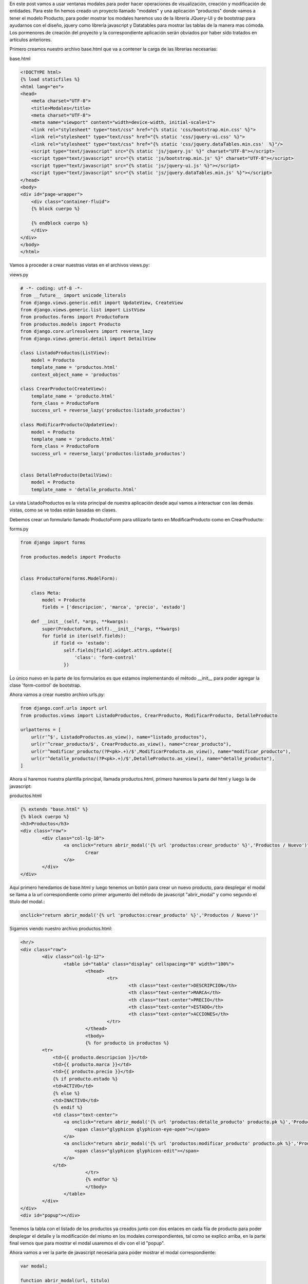 .. title: Modales en Django con Vistas Basadas en Clases y JQuery-UI
.. slug: modales-en-django-con-vistas-basadas-en-clases-y-jquery-ui
.. date: 2017-05-17 21:02:54 UTC-05:00
.. tags: Django, jquery-ui, modales
.. category: 
.. link: 
.. description: 
.. type: text

En este post vamos a usar ventanas modales para poder hacer operaciones de visualización, creación y modificación de entidades.
Para este fin hemos creado un proyecto llamado "modales" y una aplicación "productos" donde vamos a tener el modelo Producto, para poder mostrar los modales haremos uso de la librería JQuery-UI y de bootstrap para ayudarnos con el diseño, jquery como librería javascript y Datatables para mostrar las tablas de la manera mas cómoda. Los pormenores de creación del proyecto y la correspondiente aplicación serán obviados por haber sido tratados en artículos anteriores.

Primero creamos nuestro archivo base.html que va a contener la carga de las librerias necesarias:

base.html

.. code-block:: html

	<!DOCTYPE html>
	{% load staticfiles %}
	<html lang="en">
	<head>
	    <meta charset="UTF-8">
	    <title>Modales</title>
	    <meta charset="UTF-8">
	    <meta name="viewport" content="width=device-width, initial-scale=1">
	    <link rel="stylesheet" type="text/css" href="{% static 'css/bootstrap.min.css' %}">
	    <link rel="stylesheet" type="text/css" href="{% static 'css/jquery-ui.css' %}">
	    <link rel="stylesheet" type="text/css" href="{% static 'css/jquery.dataTables.min.css'  %}"/>
	    <script type="text/javascript" src="{% static 'js/jquery.js' %}" charset="UTF-8"></script>
	    <script type="text/javascript" src="{% static 'js/bootstrap.min.js' %}" charset="UTF-8"></script>
	    <script type="text/javascript" src="{% static 'js/jquery-ui.js' %}"></script>
	    <script type="text/javascript" src="{% static 'js/jquery.dataTables.min.js' %}"></script>
	</head>
	<body>
	<div id="page-wrapper">
	    <div class="container-fluid">
	    {% block cuerpo %}

	    {% endblock cuerpo %}
	    </div>
	</div>
	</body>
	</html>


Vamos a proceder a crear nuestras vistas en el archivos views.py:

views.py

.. code-block:: python

	# -*- coding: utf-8 -*-
	from __future__ import unicode_literals
	from django.views.generic.edit import UpdateView, CreateView
	from django.views.generic.list import ListView
	from productos.forms import ProductoForm
	from productos.models import Producto
	from django.core.urlresolvers import reverse_lazy
	from django.views.generic.detail import DetailView

	class ListadoProductos(ListView):
	    model = Producto
	    template_name = 'productos.html'
	    context_object_name = 'productos'

	class CrearProducto(CreateView):
	    template_name = 'producto.html'
	    form_class = ProductoForm
	    success_url = reverse_lazy('productos:listado_productos')

	class ModificarProducto(UpdateView):
	    model = Producto
	    template_name = 'producto.html'
	    form_class = ProductoForm
	    success_url = reverse_lazy('productos:listado_productos')


	class DetalleProducto(DetailView):
	    model = Producto
	    template_name = 'detalle_producto.html'

La vista ListadoProductos es la vista principal de nuestra aplicación desde aquí vamos a interactuar con las demás vistas, como se ve todas están basadas en clases.

Debemos crear un formulario llamado ProductoForm para utilizarlo tanto en ModificarProducto como en CrearProducto:

forms.py

.. code-block:: python

	from django import forms

	from productos.models import Producto


	class ProductoForm(forms.ModelForm):

	    class Meta:
	        model = Producto
	        fields = ['descripcion', 'marca', 'precio', 'estado']

	    def __init__(self, *args, **kwargs):
	        super(ProductoForm, self).__init__(*args, **kwargs)
	        for field in iter(self.fields):
	            if field <> 'estado':
	                self.fields[field].widget.attrs.update({
	                    'class': 'form-control'
	                })

Ĺo único nuevo en la parte de los formularios es que estamos implementando el método __init__ para poder agregar la clase 'form-control' de bootstrap.

Ahora vamos a crear nuestro archivo urls.py:

.. code-block:: python

	from django.conf.urls import url
	from productos.views import ListadoProductos, CrearProducto, ModificarProducto, DetalleProducto

	urlpatterns = [
	    url(r'^$', ListadoProductos.as_view(), name="listado_productos"),
	    url(r'^crear_producto/$', CrearProducto.as_view(), name="crear_producto"),
	    url(r'^modificar_producto/(?P<pk>.+)/$',ModificarProducto.as_view(), name="modificar_producto"),
	    url(r'^detalle_producto/(?P<pk>.+)/$',DetalleProducto.as_view(), name="detalle_producto"),
	]

Ahora si haremos nuestra plantilla principal, llamada productos.html, primero haremos la parte del html y luego la de javascript:

productos.html

.. code-block:: html

	{% extends "base.html" %}
	{% block cuerpo %}
	<h3>Productos</h3>
	<div class="row">
		<div class="col-lg-10">
			<a onclick="return abrir_modal('{% url 'productos:crear_producto' %}','Productos / Nuevo')" class="btn btn-primary">
				Crear
			</a>
		</div>
	</div>

Aquí primero heredamos de base.html y luego tenemos un botón para crear un nuevo producto, para desplegar el modal se llama a la url correspondiente como primer argumento del método de javascript "abrir_modal" y como segundo el título del modal.:

.. code-block:: html
	
	onclick="return abrir_modal('{% url 'productos:crear_producto' %}','Productos / Nuevo')"


Sigamos viendo nuestro archivo productos.html:

.. code-block:: html

	<hr/>
	<div class="row">
		<div class="col-lg-12">
			<table id="tabla" class="display" cellspacing="0" width="100%">
				<thead>
					<tr>
						<th class="text-center">DESCRIPCION</th>
						<th class="text-center">MARCA</th>
						<th class="text-center">PRECIO</th>
						<th class="text-center">ESTADO</th>
						<th class="text-center">ACCIONES</th>
					</tr>
				</thead>
				<tbody>
				{% for producto in productos %}
                <tr>
                    <td>{{ producto.descripcion }}</td>
                    <td>{{ producto.marca }}</td>
                    <td>{{ producto.precio }}</td>
                    {% if producto.estado %}
                    <td>ACTIVO</td>
                    {% else %}
                    <td>INACTIVO</td>
                    {% endif %}
                    <td class="text-center">
                        <a onclick="return abrir_modal('{% url 'productos:detalle_producto' producto.pk %}','Productos / {{ producto.descripcion }}')" class="btn">
                            <span class="glyphicon glyphicon-eye-open"></span>
                        </a>
                        <a onclick="return abrir_modal('{% url 'productos:modificar_producto' producto.pk %}','Productos / {{ producto.descripcion }}')" class="btn">
                            <span class="glyphicon glyphicon-edit"></span>
                        </a>
                    </td>
				</tr>
				{% endfor %}
				</tbody>
			</table>
		</div>
	</div>
	<div id="popup"></div>


Tenemos la tabla con el listado de los productos ya creados junto con dos enlaces en cada fila de producto para poder desplegar el detalle y la modificación del mismo en los modales correspondientes, tal como se explico arriba, en la parte final vemos que para mostrar el modal usaremos el div con el id "popup".

Ahora vamos a ver la parte de javascript necesaria para poder mostrar el modal correspondiente:

.. code-block:: javascript
	
	var modal;

	function abrir_modal(url, titulo)
	{
	    modal = $('#popup').dialog(
	    {
	        title: titulo,
	        modal: true,
	        width: 500,
	        resizable: false
	    }).dialog('open').load(url)
	}

	function cerrar_modal()
	{
	    modal.dialog("close");
	}

	$(document).ready(function()
	{
	    var table = $('#tabla').dataTable( {
	        "language": {
	        	url: "/static/localizacion/es_ES.json"
	        }
	    } );
	});


La función abrir_modal usa el método dialog() de JQuery-UI para mostrar un modal cuyo contenido en html va a ser cargado con el método load de acuerdo a la url que estemos tratando de visualizar. Este elemento se guarda en la variable modal.

La función cerrar_modal() utiliza la variable modal, para cerrar el dialogo pasando el parámetro "close".

Finalmente tenemos los templates correspondientes a detalle_producto.html y producto.html:


detalle_producto.html

.. code-block:: html
	
	<div class="panel panel-default">
		<div class="panel-body">
			<div class="row">
				<div class="col-lg-7">
					<h3>{{ object.descripcion }}</h3>
				</div>
			</div>
			<div class="row">
				<div class="col-lg-4">
					<label>MARCA:</label>
					<p>{{ object.marca }}</p>
					<label>PRECIO:</label>
					<p>{{ object.precio }}</p>
					<label>ESTADO:</label>
					{% if object.estado %}
						<p>ACTIVO</p>
					{% else %}
						<p>INACTIVO</p>
					{% endif %}
				</div>
			</div>
		</div>
	</div>

producto.html

.. code-block:: html

	{% if object %}
	<form role="form" action="{% url 'productos:modificar_producto' object.pk %}" method="post">
	{% else %}
	<form role="form" action="{% url 'productos:crear_producto' %}" method="post">
	{% endif %}
		{% csrf_token %}
		<div class="panel panel-default">
			<div class="panel-body">
				{{ form.as_p }}
			</div>
		</div>
		<div class="row">
			<div class="col-lg-12 text-right">
				<input type="submit" class="btn btn-primary" name="submit" value="Guardar">
				<button type="button" class="btn btn-default" onclick="return cerrar_modal()">
					Cancelar
				</button>
			</div>
		</div>
	</form>

Este template tiene de especial que va a ser usado tanto para crear como para modificar el producto, por lo que se procede a preguntar si existe un objeto object, en caso de que sea así la acción a realizar será modificar el producto y sino crear un nuevo producto.

Si todo ha salido bien podemos tener una pantalla como la siguiente:

.. image:: /images/blog/modales_principal.png

Y los modales:

Creacion de Nuevo Producto:

.. image:: /images/blog/creacion_producto.png

Detalle de Producto:

.. image:: /images/blog/detalle_producto.png

Modificacion de Producto:

.. image:: /images/blog/modificacion_producto.png

Para ver los archivos de configuración del proyecto y todo lo demás que no ha sido explicado en este post, pueden acceder al repositorio:

`Proyecto Modales`_

Saludos.

.. _Proyecto Modales: https://github.com/pythonpiura/modales